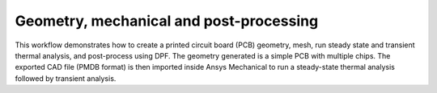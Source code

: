 Geometry, mechanical and post-processing
========================================

This workflow demonstrates how to create a printed circuit board (PCB) geometry, mesh,
run steady state and transient thermal analysis, and post-process using DPF. The geometry
generated is a simple PCB with multiple chips. The exported CAD file (PMDB format) is then
imported inside Ansys Mechanical to run a steady-state thermal analysis followed by transient
analysis.
